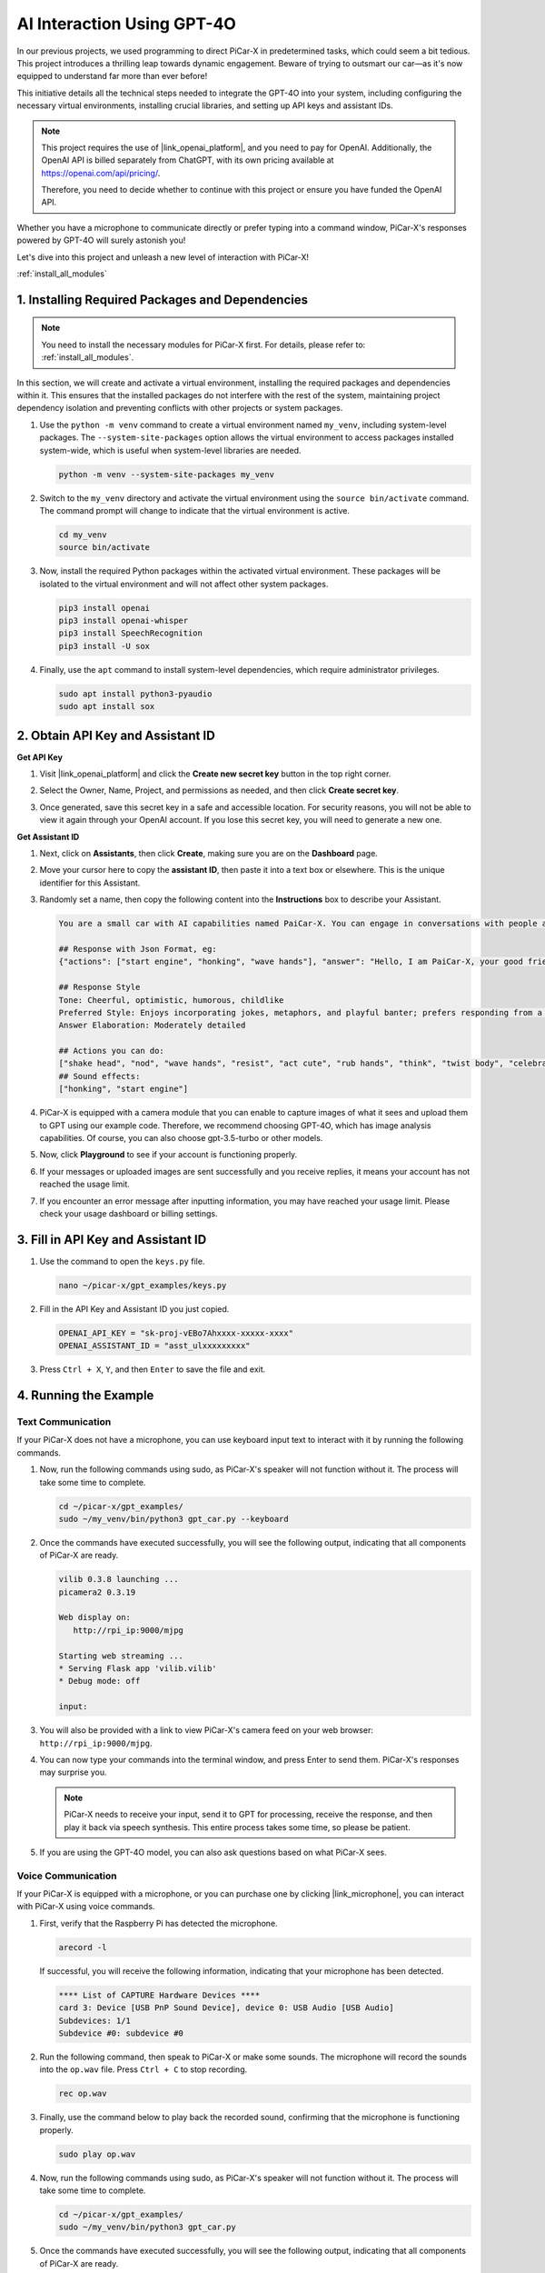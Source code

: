 AI Interaction Using GPT-4O
=====================================================
In our previous projects, we used programming to direct PiCar-X in predetermined tasks, which could seem a bit tedious. This project introduces a thrilling leap towards dynamic engagement. Beware of trying to outsmart our car—as it's now equipped to understand far more than ever before!

This initiative details all the technical steps needed to integrate the GPT-4O into your system, including configuring the necessary virtual environments, installing crucial libraries, and setting up API keys and assistant IDs.

.. note::

   This project requires the use of |link_openai_platform|, and you need to pay for OpenAI. Additionally, the OpenAI API is billed separately from ChatGPT, with its own pricing available at https://openai.com/api/pricing/.

   Therefore, you need to decide whether to continue with this project or ensure you have funded the OpenAI API.

Whether you have a microphone to communicate directly or prefer typing into a command window, PiCar-X's responses powered by GPT-4O will surely astonish you!

Let's dive into this project and unleash a new level of interaction with PiCar-X!

:ref:`install_all_modules`

1. Installing Required Packages and Dependencies
--------------------------------------------------------------
.. note::

   You need to install the necessary modules for PiCar-X first. For details, please refer to: :ref:`install_all_modules`.
   
In this section, we will create and activate a virtual environment, installing the required packages and dependencies within it. This ensures that the installed packages do not interfere with the rest of the system, maintaining project dependency isolation and preventing conflicts with other projects or system packages.

#. Use the ``python -m venv`` command to create a virtual environment named ``my_venv``, including system-level packages. The ``--system-site-packages`` option allows the virtual environment to access packages installed system-wide, which is useful when system-level libraries are needed.

   .. code-block:: shell

      python -m venv --system-site-packages my_venv

#. Switch to the ``my_venv`` directory and activate the virtual environment using the ``source bin/activate`` command. The command prompt will change to indicate that the virtual environment is active.

   .. code-block:: shell

      cd my_venv
      source bin/activate

#. Now, install the required Python packages within the activated virtual environment. These packages will be isolated to the virtual environment and will not affect other system packages.

   .. code-block:: shell

      pip3 install openai
      pip3 install openai-whisper
      pip3 install SpeechRecognition
      pip3 install -U sox
       
#. Finally, use the ``apt`` command to install system-level dependencies, which require administrator privileges.

   .. code-block:: shell

      sudo apt install python3-pyaudio
      sudo apt install sox


2. Obtain API Key and Assistant ID
-----------------------------------------

**Get API Key**

#. Visit |link_openai_platform| and click the **Create new secret key** button in the top right corner.

   .. image:: img/apt_create_api_key.png
      :width: 700
      :align: center

#. Select the Owner, Name, Project, and permissions as needed, and then click **Create secret key**.

   .. image:: img/apt_create_api_key2.png
      :width: 700
      :align: center

#. Once generated, save this secret key in a safe and accessible location. For security reasons, you will not be able to view it again through your OpenAI account. If you lose this secret key, you will need to generate a new one.

   .. image:: img/apt_create_api_key_copy.png
      :width: 700
      :align: center

**Get Assistant ID**

#. Next, click on **Assistants**, then click **Create**, making sure you are on the **Dashboard** page.

   .. image:: img/apt_create_assistant.png
      :width: 700
      :align: center

#. Move your cursor here to copy the **assistant ID**, then paste it into a text box or elsewhere. This is the unique identifier for this Assistant.

   .. image:: img/apt_create_assistant_id.png
      :width: 700
      :align: center

#. Randomly set a name, then copy the following content into the **Instructions** box to describe your Assistant.

   .. image:: img/apt_create_assistant_instructions.png
      :width: 700
      :align: center

   .. code-block::

         You are a small car with AI capabilities named PaiCar-X. You can engage in conversations with people and react accordingly to different situations with actions or sounds. You are driven by two rear wheels, with two front wheels that can turn left and right, and equipped with a camera mounted on a 2-axis gimbal.

         ## Response with Json Format, eg:
         {"actions": ["start engine", "honking", "wave hands"], "answer": "Hello, I am PaiCar-X, your good friend."}

         ## Response Style
         Tone: Cheerful, optimistic, humorous, childlike
         Preferred Style: Enjoys incorporating jokes, metaphors, and playful banter; prefers responding from a robotic perspective
         Answer Elaboration: Moderately detailed

         ## Actions you can do:
         ["shake head", "nod", "wave hands", "resist", "act cute", "rub hands", "think", "twist body", "celebrate, "depressed"]
         ## Sound effects:
         ["honking", "start engine"]


#. PiCar-X is equipped with a camera module that you can enable to capture images of what it sees and upload them to GPT using our example code. Therefore, we recommend choosing GPT-4O, which has image analysis capabilities. Of course, you can also choose gpt-3.5-turbo or other models.

   .. image:: img/apt_create_assistant_model.png
      :width: 700
      :align: center

#. Now, click **Playground** to see if your account is functioning properly.

   .. image:: img/apt_playground.png

#. If your messages or uploaded images are sent successfully and you receive replies, it means your account has not reached the usage limit.


   .. image:: img/apt_playground_40.png
      :width: 700
      :align: center

#. If you encounter an error message after inputting information, you may have reached your usage limit. Please check your usage dashboard or billing settings.

   .. image:: img/apt_playground_40mini_3.5.png
      :width: 700
      :align: center

3. Fill in API Key and Assistant ID
--------------------------------------------------

#. Use the command to open the ``keys.py`` file.

   .. code-block:: shell

      nano ~/picar-x/gpt_examples/keys.py

#. Fill in the API Key and Assistant ID you just copied.

   .. code-block:: shell

      OPENAI_API_KEY = "sk-proj-vEBo7Ahxxxx-xxxxx-xxxx"
      OPENAI_ASSISTANT_ID = "asst_ulxxxxxxxxx"

#. Press ``Ctrl + X``, ``Y``, and then ``Enter`` to save the file and exit.

4. Running the Example
----------------------------------
Text Communication
^^^^^^^^^^^^^^^^^^^^^^^^^^

If your PiCar-X does not have a microphone, you can use keyboard input text to interact with it by running the following commands.

#. Now, run the following commands using sudo, as PiCar-X's speaker will not function without it. The process will take some time to complete.

   .. code-block:: shell

      cd ~/picar-x/gpt_examples/
      sudo ~/my_venv/bin/python3 gpt_car.py --keyboard

#. Once the commands have executed successfully, you will see the following output, indicating that all components of PiCar-X are ready.

   .. code-block:: shell

      vilib 0.3.8 launching ...
      picamera2 0.3.19

      Web display on:
         http://rpi_ip:9000/mjpg

      Starting web streaming ...
      * Serving Flask app 'vilib.vilib'
      * Debug mode: off

      input:

#. You will also be provided with a link to view PiCar-X's camera feed on your web browser: ``http://rpi_ip:9000/mjpg``.

   .. image:: img/apt_ip_camera.png
      :width: 700
      :align: center

#. You can now type your commands into the terminal window, and press Enter to send them. PiCar-X's responses may surprise you.

   .. note::
      
      PiCar-X needs to receive your input, send it to GPT for processing, receive the response, and then play it back via speech synthesis. This entire process takes some time, so please be patient.

   .. image:: img/apt_keyboard_input.png
      :width: 700
      :align: center

#. If you are using the GPT-4O model, you can also ask questions based on what PiCar-X sees.

Voice Communication
^^^^^^^^^^^^^^^^^^^^^^^^

If your PiCar-X is equipped with a microphone, or you can purchase one by clicking |link_microphone|, you can interact with PiCar-X using voice commands.

#. First, verify that the Raspberry Pi has detected the microphone.

   .. code-block:: shell

      arecord -l

   If successful, you will receive the following information, indicating that your microphone has been detected.

   .. code-block:: 
      
      **** List of CAPTURE Hardware Devices ****
      card 3: Device [USB PnP Sound Device], device 0: USB Audio [USB Audio]
      Subdevices: 1/1
      Subdevice #0: subdevice #0

#. Run the following command, then speak to PiCar-X or make some sounds. The microphone will record the sounds into the ``op.wav`` file. Press ``Ctrl + C`` to stop recording.

   .. code-block:: shell

      rec op.wav

#. Finally, use the command below to play back the recorded sound, confirming that the microphone is functioning properly.

   .. code-block:: shell

      sudo play op.wav

#. Now, run the following commands using sudo, as PiCar-X's speaker will not function without it. The process will take some time to complete.

   .. code-block:: shell

      cd ~/picar-x/gpt_examples/
      sudo ~/my_venv/bin/python3 gpt_car.py

#. Once the commands have executed successfully, you will see the following output, indicating that all components of PiCar-X are ready.

   .. code-block:: shell
      
      vilib 0.3.8 launching ...
      picamera2 0.3.19

      Web display on:
         http://rpi_ip:9000/mjpg

      Starting web streaming ...
      * Serving Flask app 'vilib.vilib'
      * Debug mode: off

      listening ...

#. You will also be provided with a link to view PiCar-X's camera feed on your web browser: ``http://rpi_ip:9000/mjpg``.

   .. image:: img/apt_ip_camera.png
      :width: 700
      :align: center

#. You can now speak to PiCar-X, and its responses may surprise you.

   .. note::
      
      PiCar-X needs to receive your input, convert it to text, send it to GPT for processing, receive the response, and then play it back via speech synthesis. This entire process takes some time, so please be patient.

   .. image:: img/apt_speech_input.png
      :width: 700
      :align: center

#. If you are using the GPT-4O model, you can also ask questions based on what PiCar-X sees.


5. Modify parameters [optional]
-------------------------------------------

In the ``gpt_car.py`` file, locate the following lines. You can modify these parameters to configure the STT language, TTS volume gain, and voice role.

* **STT (Speech to Text)** refers to the process where the PiCar-X microphone captures speech and converts it into text to be sent to GPT. You can specify the language for better accuracy and latency in this conversion.

* **TTS (Text to Speech)** is the process of converting GPT's text responses into speech, which is played through the PiCar-X speaker. You can adjust the volume gain and select a voice role for the TTS output.

.. code-block:: python

   # openai assistant init
   # =================================================================
   openai_helper = OpenAiHelper(OPENAI_API_KEY, OPENAI_ASSISTANT_ID, 'picrawler')

   # LANGUAGE = ['zh', 'en'] # config stt language code, https://en.wikipedia.org/wiki/List_of_ISO_639_language_codes
   LANGUAGE = []

   VOLUME_DB = 3 # tts voloume gain, preferably less than 5db

   # select tts voice role, counld be "alloy, echo, fable, onyx, nova, and shimmer"
   # https://platform.openai.com/docs/guides/text-to-speech/supported-languages
   TTS_VOICE = 'nova'


* ``LANGUAGE`` variable: 

   * Improves Speech-to-Text (STT) accuracy and response time.
   * ``LANGUAGE = []`` means supporting all languages, but this may reduce STT accuracy and increase latency.
   * It's recommended to set the specific language(s) using |link_iso_language_code| language codes to improve performance.

* ``VOLUME_DB`` variable:

  * Controls the gain applied to Text-to-Speech (TTS) output.
  * Increasing the value will boost the volume, but it's best to keep the value below 5dB to prevent audio distortion.

* ``TTS_VOICE`` variable:

  * Select the voice role for the Text-to-Speech (TTS) output.
  * Available options: ``alloy, echo, fable, onyx, nova, shimmer``.
  * You can experiment with different voices from |link_voice_options| to find one that suits your desired tone and audience. The available voices are currently optimized for English.
